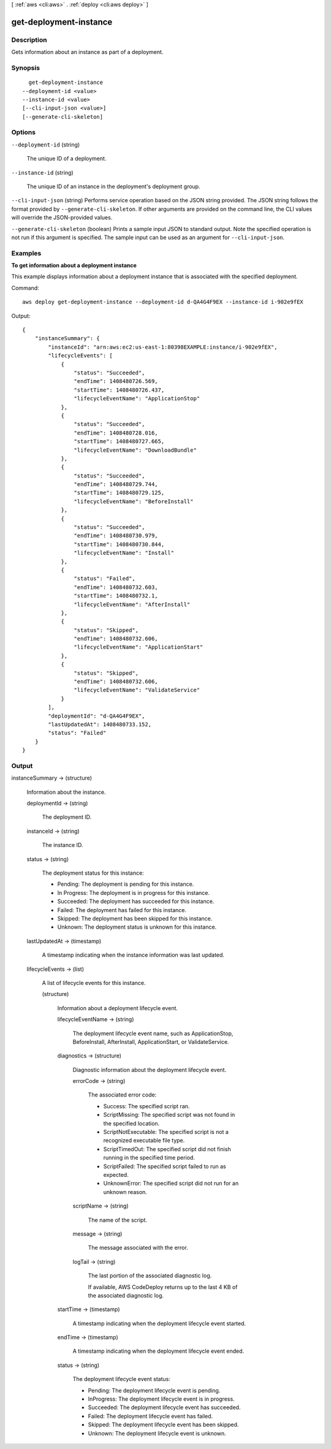 [ :ref:`aws <cli:aws>` . :ref:`deploy <cli:aws deploy>` ]

.. _cli:aws deploy get-deployment-instance:


***********************
get-deployment-instance
***********************



===========
Description
===========



Gets information about an instance as part of a deployment.



========
Synopsis
========

::

    get-deployment-instance
  --deployment-id <value>
  --instance-id <value>
  [--cli-input-json <value>]
  [--generate-cli-skeleton]




=======
Options
=======

``--deployment-id`` (string)


  The unique ID of a deployment.

  

``--instance-id`` (string)


  The unique ID of an instance in the deployment's deployment group.

  

``--cli-input-json`` (string)
Performs service operation based on the JSON string provided. The JSON string follows the format provided by ``--generate-cli-skeleton``. If other arguments are provided on the command line, the CLI values will override the JSON-provided values.

``--generate-cli-skeleton`` (boolean)
Prints a sample input JSON to standard output. Note the specified operation is not run if this argument is specified. The sample input can be used as an argument for ``--cli-input-json``.



========
Examples
========

**To get information about a deployment instance**

This example displays information about a deployment instance that is associated with the specified deployment.

Command::

  aws deploy get-deployment-instance --deployment-id d-QA4G4F9EX --instance-id i-902e9fEX

Output::

  {
      "instanceSummary": {
          "instanceId": "arn:aws:ec2:us-east-1:80398EXAMPLE:instance/i-902e9fEX",
          "lifecycleEvents": [
              {
                  "status": "Succeeded",
                  "endTime": 1408480726.569,
                  "startTime": 1408480726.437,
                  "lifecycleEventName": "ApplicationStop"
              },
              {
                  "status": "Succeeded",
                  "endTime": 1408480728.016,
                  "startTime": 1408480727.665,
                  "lifecycleEventName": "DownloadBundle"
              },
              {
                  "status": "Succeeded",
                  "endTime": 1408480729.744,
                  "startTime": 1408480729.125,
                  "lifecycleEventName": "BeforeInstall"
              },
              {
                  "status": "Succeeded",
                  "endTime": 1408480730.979,
                  "startTime": 1408480730.844,
                  "lifecycleEventName": "Install"
              },
              {
                  "status": "Failed",
                  "endTime": 1408480732.603,
                  "startTime": 1408480732.1,
                  "lifecycleEventName": "AfterInstall"
              },
              {
                  "status": "Skipped",
                  "endTime": 1408480732.606,
                  "lifecycleEventName": "ApplicationStart"
              },
              {
                  "status": "Skipped",
                  "endTime": 1408480732.606,
                  "lifecycleEventName": "ValidateService"
              }
          ],
          "deploymentId": "d-QA4G4F9EX",
          "lastUpdatedAt": 1408480733.152,
          "status": "Failed"
      }
  }

======
Output
======

instanceSummary -> (structure)

  

  Information about the instance.

  

  deploymentId -> (string)

    

    The deployment ID.

    

    

  instanceId -> (string)

    

    The instance ID.

    

    

  status -> (string)

    

    The deployment status for this instance:

     

     
    * Pending: The deployment is pending for this instance.
     
    * In Progress: The deployment is in progress for this instance.
     
    * Succeeded: The deployment has succeeded for this instance.
     
    * Failed: The deployment has failed for this instance.
     
    * Skipped: The deployment has been skipped for this instance.
     
    * Unknown: The deployment status is unknown for this instance.
     

    

    

  lastUpdatedAt -> (timestamp)

    

    A timestamp indicating when the instance information was last updated.

    

    

  lifecycleEvents -> (list)

    

    A list of lifecycle events for this instance.

    

    (structure)

      

      Information about a deployment lifecycle event.

      

      lifecycleEventName -> (string)

        

        The deployment lifecycle event name, such as ApplicationStop, BeforeInstall, AfterInstall, ApplicationStart, or ValidateService.

        

        

      diagnostics -> (structure)

        

        Diagnostic information about the deployment lifecycle event.

        

        errorCode -> (string)

          

          The associated error code:

           

           
          * Success: The specified script ran.
           
          * ScriptMissing: The specified script was not found in the specified location.
           
          * ScriptNotExecutable: The specified script is not a recognized executable file type.
           
          * ScriptTimedOut: The specified script did not finish running in the specified time period.
           
          * ScriptFailed: The specified script failed to run as expected.
           
          * UnknownError: The specified script did not run for an unknown reason.
           

          

          

        scriptName -> (string)

          

          The name of the script.

          

          

        message -> (string)

          

          The message associated with the error.

          

          

        logTail -> (string)

          

          The last portion of the associated diagnostic log.

           

          If available, AWS CodeDeploy returns up to the last 4 KB of the associated diagnostic log.

          

          

        

      startTime -> (timestamp)

        

        A timestamp indicating when the deployment lifecycle event started.

        

        

      endTime -> (timestamp)

        

        A timestamp indicating when the deployment lifecycle event ended.

        

        

      status -> (string)

        

        The deployment lifecycle event status:

         

         
        * Pending: The deployment lifecycle event is pending.
         
        * InProgress: The deployment lifecycle event is in progress.
         
        * Succeeded: The deployment lifecycle event has succeeded.
         
        * Failed: The deployment lifecycle event has failed.
         
        * Skipped: The deployment lifecycle event has been skipped.
         
        * Unknown: The deployment lifecycle event is unknown.
         

        

        

      

    

  

